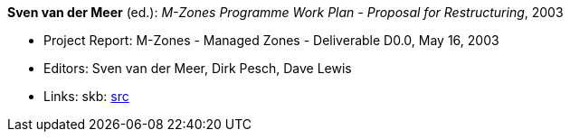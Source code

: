 *Sven van der Meer* (ed.): _M-Zones Programme Work Plan - Proposal for Restructuring_, 2003

* Project Report: M-Zones - Managed Zones - Deliverable D0.0, May 16, 2003
* Editors: Sven van der Meer, Dirk Pesch, Dave Lewis
* Links:
       skb: link:https://github.com/vdmeer/skb/tree/master/library/report/project/m-zones/m-zones-d00-2003.adoc[src]
ifdef::local[]
    ┃ link:/library/report/project/m-zones/[Folder]
endif::[]

